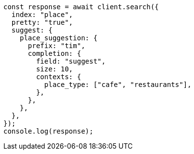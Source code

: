 // This file is autogenerated, DO NOT EDIT
// Use `node scripts/generate-docs-examples.js` to generate the docs examples

[source, js]
----
const response = await client.search({
  index: "place",
  pretty: "true",
  suggest: {
    place_suggestion: {
      prefix: "tim",
      completion: {
        field: "suggest",
        size: 10,
        contexts: {
          place_type: ["cafe", "restaurants"],
        },
      },
    },
  },
});
console.log(response);
----
